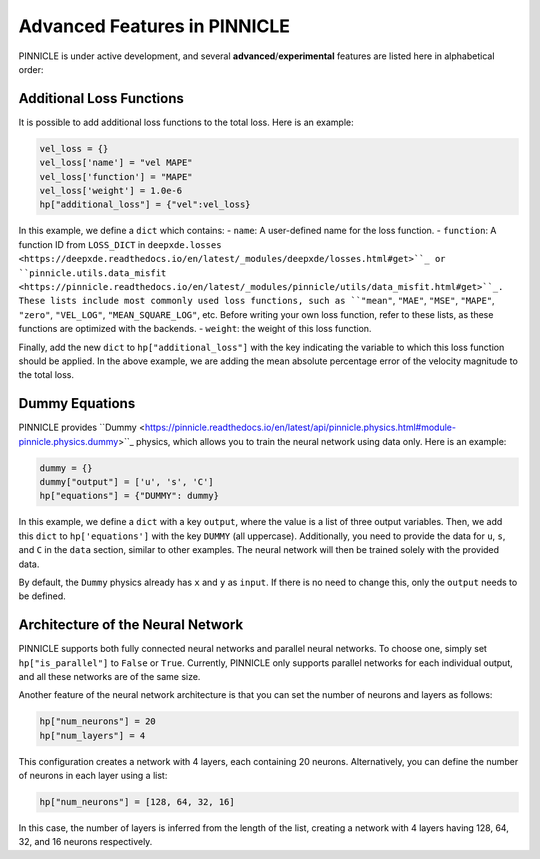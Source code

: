 Advanced Features in PINNICLE
=============================

PINNICLE is under active development, and several **advanced**/**experimental** features are listed here in alphabetical order:

Additional Loss Functions
-------------------------

It is possible to add additional loss functions to the total loss. Here is an example:

.. code-block:: python

   vel_loss = {}
   vel_loss['name'] = "vel MAPE"
   vel_loss['function'] = "MAPE"
   vel_loss['weight'] = 1.0e-6
   hp["additional_loss"] = {"vel":vel_loss}

In this example, we define a ``dict`` which contains:
- ``name``: A user-defined name for the loss function.
- ``function``: A function ID from ``LOSS_DICT`` in ``deepxde.losses <https://deepxde.readthedocs.io/en/latest/_modules/deepxde/losses.html#get>``_ or ``pinnicle.utils.data_misfit <https://pinnicle.readthedocs.io/en/latest/_modules/pinnicle/utils/data_misfit.html#get>``_. These lists include most commonly used loss functions, such as ``"mean"``, ``"MAE"``, ``"MSE"``, ``"MAPE"``, ``"zero"``, ``"VEL_LOG"``, ``"MEAN_SQUARE_LOG"``, etc. Before writing your own loss function, refer to these lists, as these functions are optimized with the backends.
- ``weight``: the weight of this loss function. 

Finally, add the new ``dict`` to ``hp["additional_loss"]`` with the key indicating the variable to which this loss function should be applied. In the above example, we are adding the mean absolute percentage error of the velocity magnitude to the total loss.

Dummy Equations
---------------

PINNICLE provides ``Dummy <https://pinnicle.readthedocs.io/en/latest/api/pinnicle.physics.html#module-pinnicle.physics.dummy>``_ physics, which allows you to train the neural network using data only. Here is an example:

.. code-block:: python

    dummy = {}
    dummy["output"] = ['u', 's', 'C']
    hp["equations"] = {"DUMMY": dummy}

In this example, we define a ``dict`` with a key ``output``, where the value is a list of three output variables. Then, we add this ``dict`` to ``hp['equations']`` with the key ``DUMMY`` (all uppercase). Additionally, you need to provide the data for ``u``, ``s``, and ``C`` in the ``data`` section, similar to other examples. The neural network will then be trained solely with the provided data.

By default, the ``Dummy`` physics already has ``x`` and ``y`` as ``input``. If there is no need to change this, only the ``output`` needs to be defined.


Architecture of the Neural Network
----------------------------------

PINNICLE supports both fully connected neural networks and parallel neural networks. To choose one, simply set ``hp["is_parallel"]`` to ``False`` or ``True``. Currently, PINNICLE only supports parallel networks for each individual output, and all these networks are of the same size.

Another feature of the neural network architecture is that you can set the number of neurons and layers as follows:

.. code-block:: python

   hp["num_neurons"] = 20
   hp["num_layers"] = 4

This configuration creates a network with 4 layers, each containing 20 neurons. Alternatively, you can define the number of neurons in each layer using a list:

.. code-block:: python

   hp["num_neurons"] = [128, 64, 32, 16]

In this case, the number of layers is inferred from the length of the list, creating a network with 4 layers having 128, 64, 32, and 16 neurons respectively.

